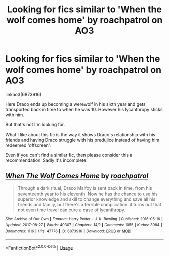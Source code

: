 #+TITLE: Looking for fics similar to 'When the wolf comes home' by roachpatrol on AO3

* Looking for fics similar to 'When the wolf comes home' by roachpatrol on AO3
:PROPERTIES:
:Author: dmantisk
:Score: 1
:DateUnix: 1557937144.0
:DateShort: 2019-May-15
:FlairText: Request
:END:
linkao3(6873916)

Here Draco ends up becoming a werewolf in his sixth year and gets transported back in time to when he was 10. However his lycanthropy sticks with him.

But that's not I'm looking for.

What I like about this fic is the way it shows Draco's relationship with his friends and having Draco struggle with his predujice instead of having him redeemed 'offscreen'.

Even if you can't find a similar fic, then please consider this a recommendation. Sadly it's incomplete.


** [[https://archiveofourown.org/works/6873916][*/When The Wolf Comes Home/*]] by [[https://www.archiveofourown.org/users/roachpatrol/pseuds/roachpatrol][/roachpatrol/]]

#+begin_quote
  Through a dark ritual, Draco Malfoy is sent back in time, from his seventeenth year to his eleventh. Now he has the chance to use his superior knowledge and skill to change everything and save all his friends and family, but there's a terrible complication: it turns out that not even time travel can cure a case of lycanthropy.
#+end_quote

^{/Site/:} ^{Archive} ^{of} ^{Our} ^{Own} ^{*|*} ^{/Fandom/:} ^{Harry} ^{Potter} ^{-} ^{J.} ^{K.} ^{Rowling} ^{*|*} ^{/Published/:} ^{2016-05-16} ^{*|*} ^{/Updated/:} ^{2017-08-27} ^{*|*} ^{/Words/:} ^{40307} ^{*|*} ^{/Chapters/:} ^{14/?} ^{*|*} ^{/Comments/:} ^{1055} ^{*|*} ^{/Kudos/:} ^{3984} ^{*|*} ^{/Bookmarks/:} ^{1116} ^{*|*} ^{/Hits/:} ^{47776} ^{*|*} ^{/ID/:} ^{6873916} ^{*|*} ^{/Download/:} ^{[[https://archiveofourown.org/downloads/6873916/When%20The%20Wolf%20Comes%20Home.epub?updated_at=1503862296][EPUB]]} ^{or} ^{[[https://archiveofourown.org/downloads/6873916/When%20The%20Wolf%20Comes%20Home.mobi?updated_at=1503862296][MOBI]]}

--------------

*FanfictionBot*^{2.0.0-beta} | [[https://github.com/tusing/reddit-ffn-bot/wiki/Usage][Usage]]
:PROPERTIES:
:Author: FanfictionBot
:Score: 1
:DateUnix: 1557937162.0
:DateShort: 2019-May-15
:END:
